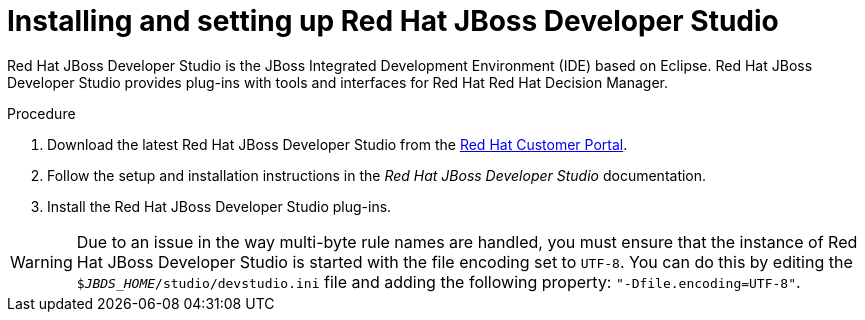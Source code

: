 [id='dev-studio-install-proc']
= Installing and setting up Red Hat JBoss Developer Studio

Red Hat JBoss Developer Studio is the JBoss Integrated Development Environment (IDE) based on Eclipse. Red Hat JBoss Developer Studio provides plug-ins with tools and interfaces for Red Hat Red Hat Decision Manager. 

.Procedure
. Download the latest Red Hat JBoss Developer Studio from the https://access.redhat.com[Red Hat Customer Portal].
. Follow the setup and installation instructions in the _Red Hat JBoss Developer Studio_ documentation.
. Install the Red Hat JBoss Developer Studio plug-ins.

WARNING: Due to an issue in the way multi-byte rule names are handled, you must ensure that the instance of Red Hat JBoss Developer Studio is started with the file encoding set to `UTF-8`. You can do this by editing the `$_JBDS_HOME_/studio/devstudio.ini` file and adding the following property: `"-Dfile.encoding=UTF-8"`.

